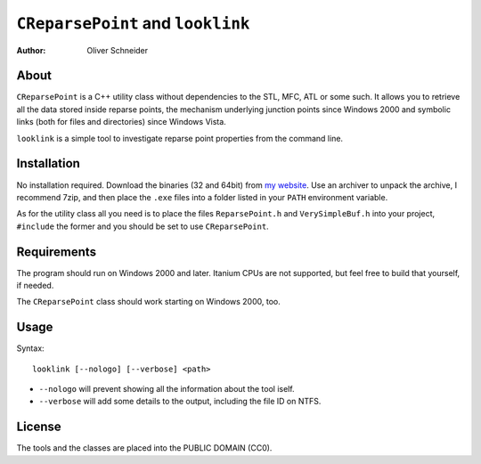 ﻿``CReparsePoint`` and ``looklink``
==================================
:Author: Oliver Schneider

About
-----
``CReparsePoint`` is a C++ utility class without dependencies to the
STL, MFC, ATL or some such. It allows you to retrieve all the data
stored inside reparse points, the mechanism underlying junction points
since Windows 2000 and symbolic links (both for files and directories)
since Windows Vista.

``looklink`` is a simple tool to investigate reparse point properties
from the command line.

Installation
------------
No installation required. Download the binaries (32 and 64bit) from
`my website`_. Use an archiver to unpack the archive, I recommend 7zip,
and then place the ``.exe`` files into a folder listed in your ``PATH``
environment variable.

As for the utility class all you need is to place the files
``ReparsePoint.h`` and ``VerySimpleBuf.h`` into your project,
``#include`` the former and you should be set to use ``CReparsePoint``.

Requirements
------------
The program should run on Windows 2000 and later. Itanium CPUs are not
supported, but feel free to build that yourself, if needed.

The ``CReparsePoint`` class should work starting on Windows 2000, too.

Usage
-----

Syntax::

    looklink [--nologo] [--verbose] <path>

* ``--nologo`` will prevent showing all the information about the tool iself.
* ``--verbose`` will add some details to the output, including the file ID on NTFS.

License
-------
The tools and the classes are placed into the PUBLIC DOMAIN (CC0).

.. _my website: https://assarbad.net/stuff/looklink.zip
